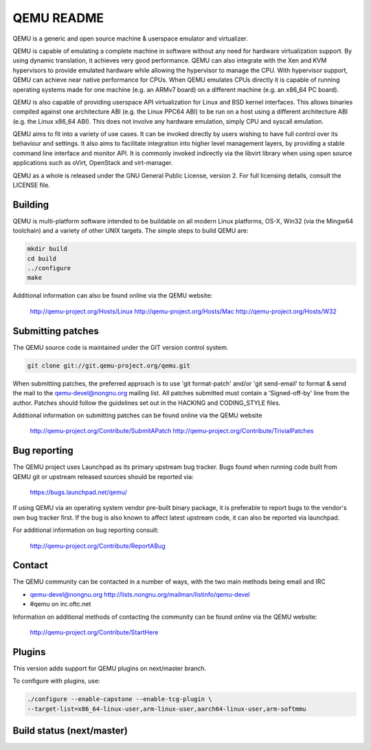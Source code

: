 ===========
QEMU README
===========

QEMU is a generic and open source machine & userspace emulator and
virtualizer.

QEMU is capable of emulating a complete machine in software without any
need for hardware virtualization support. By using dynamic translation,
it achieves very good performance. QEMU can also integrate with the Xen
and KVM hypervisors to provide emulated hardware while allowing the
hypervisor to manage the CPU. With hypervisor support, QEMU can achieve
near native performance for CPUs. When QEMU emulates CPUs directly it is
capable of running operating systems made for one machine (e.g. an ARMv7
board) on a different machine (e.g. an x86_64 PC board).

QEMU is also capable of providing userspace API virtualization for Linux
and BSD kernel interfaces. This allows binaries compiled against one
architecture ABI (e.g. the Linux PPC64 ABI) to be run on a host using a
different architecture ABI (e.g. the Linux x86_64 ABI). This does not
involve any hardware emulation, simply CPU and syscall emulation.

QEMU aims to fit into a variety of use cases. It can be invoked directly
by users wishing to have full control over its behaviour and settings.
It also aims to facilitate integration into higher level management
layers, by providing a stable command line interface and monitor API.
It is commonly invoked indirectly via the libvirt library when using
open source applications such as oVirt, OpenStack and virt-manager.

QEMU as a whole is released under the GNU General Public License,
version 2. For full licensing details, consult the LICENSE file.

Building
--------

QEMU is multi-platform software intended to be buildable on all modern
Linux platforms, OS-X, Win32 (via the Mingw64 toolchain) and a variety
of other UNIX targets. The simple steps to build QEMU are:

.. code:: shell

  mkdir build
  cd build
  ../configure
  make

Additional information can also be found online via the QEMU website:

  http://qemu-project.org/Hosts/Linux
  http://qemu-project.org/Hosts/Mac
  http://qemu-project.org/Hosts/W32


Submitting patches
------------------

The QEMU source code is maintained under the GIT version control system.

.. code:: shell

   git clone git://git.qemu-project.org/qemu.git

When submitting patches, the preferred approach is to use 'git
format-patch' and/or 'git send-email' to format & send the mail to the
qemu-devel@nongnu.org mailing list. All patches submitted must contain
a 'Signed-off-by' line from the author. Patches should follow the
guidelines set out in the HACKING and CODING_STYLE files.

Additional information on submitting patches can be found online via
the QEMU website

  http://qemu-project.org/Contribute/SubmitAPatch
  http://qemu-project.org/Contribute/TrivialPatches


Bug reporting
-------------

The QEMU project uses Launchpad as its primary upstream bug tracker. Bugs
found when running code built from QEMU git or upstream released sources
should be reported via:

  https://bugs.launchpad.net/qemu/

If using QEMU via an operating system vendor pre-built binary package, it
is preferable to report bugs to the vendor's own bug tracker first. If
the bug is also known to affect latest upstream code, it can also be
reported via launchpad.

For additional information on bug reporting consult:

  http://qemu-project.org/Contribute/ReportABug


Contact
-------

The QEMU community can be contacted in a number of ways, with the two
main methods being email and IRC

- qemu-devel@nongnu.org
  http://lists.nongnu.org/mailman/listinfo/qemu-devel
- #qemu on irc.oftc.net

Information on additional methods of contacting the community can be
found online via the QEMU website:

  http://qemu-project.org/Contribute/StartHere

Plugins
-------

This version adds support for QEMU plugins on next/master branch.

To configure with plugins, use:

.. code:: shell

    ./configure --enable-capstone --enable-tcg-plugin \
    --target-list=x86_64-linux-user,arm-linux-user,aarch64-linux-user,arm-softmmu

Build status (next/master)
--------------------------

.. image:: https://travis-ci.org/atos-tools/qemu.svg?branch=next%2Fmaster
    :target: https://travis-ci.org/atos-tools/qemu
